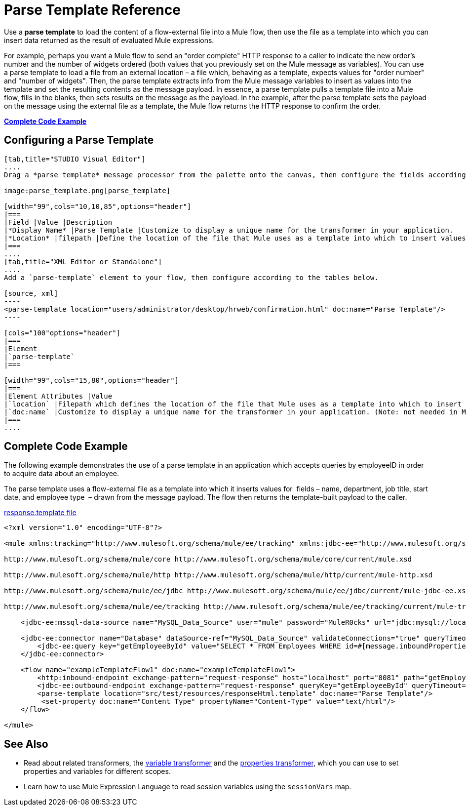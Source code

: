 = Parse Template Reference

Use a *parse template* to load the content of a flow-external file into a Mule flow, then use the file as a template into which you can insert data returned as the result of evaluated Mule expressions.

For example, perhaps you want a Mule flow to send an "order complete" HTTP response to a caller to indicate the new order's number and the number of widgets ordered (both values that you previously set on the Mule message as variables). You can use a parse template to load a file from an external location – a file which, behaving as a template, expects values for "order number" and "number of widgets". Then, the parse template extracts info from the Mule message variables to insert as values into the template and set the resulting contents as the message payload. In essence, a parse template pulls a template file into a Mule flow, fills in the blanks, then sets results on the message as the payload. In the example, after the parse template sets the payload on the message using the external file as a template, the Mule flow returns the HTTP response to confirm the order.

*<<Complete Code Example>>*

== Configuring a Parse Template

[tabs]
------
[tab,title="STUDIO Visual Editor"]
....
Drag a *parse template* message processor from the palette onto the canvas, then configure the fields according to the table below.

image:parse_template.png[parse_template]

[width="99",cols="10,10,85",options="header"]
|===
|Field |Value |Description
|*Display Name* |Parse Template |Customize to display a unique name for the transformer in your application.
|*Location* |filepath |Define the location of the file that Mule uses as a template into which to insert values extracted from the message properties or variables.
|===
....
[tab,title="XML Editor or Standalone"]
....
Add a `parse-template` element to your flow, then configure according to the tables below.

[source, xml]
----
<parse-template location="users/administrator/desktop/hrweb/confirmation.html" doc:name="Parse Template"/>
----

[cols="100"options="header"]
|===
|Element
|`parse-template`
|===

[width="99",cols="15,80",options="header"]
|===
|Element Attributes |Value
|`location` |Filepath which defines the location of the file that Mule uses as a template into which to insert values extracted from the message properties or variables.
|`doc:name` |Customize to display a unique name for the transformer in your application. (Note: not needed in Mule standalone.)
|===
....
------

== Complete Code Example

The following example demonstrates the use of a parse template in an application which accepts queries by employeeID in order to acquire data about an employee.  

The parse template uses a flow-external file as a template into which it inserts values for  fields – name, department, job title, start date, and employee type  – drawn from the message payload. The flow then returns the template-built payload to the caller. 

link:/docs/download/attachments/122752169/responseHtml.template?version=1&modificationDate=1380581726036[response.template file]

[source, xml]
----
<?xml version="1.0" encoding="UTF-8"?>
 
<mule xmlns:tracking="http://www.mulesoft.org/schema/mule/ee/tracking" xmlns:jdbc-ee="http://www.mulesoft.org/schema/mule/ee/jdbc" xmlns:http="http://www.mulesoft.org/schema/mule/http" xmlns="http://www.mulesoft.org/schema/mule/core" xmlns:doc="http://www.mulesoft.org/schema/mule/documentation" xmlns:spring="http://www.springframework.org/schema/beans" version="EE-3.5.0" xmlns:xsi="http://www.w3.org/2001/XMLSchema-instance" xsi:schemaLocation="http://www.springframework.org/schema/beans http://www.springframework.org/schema/beans/spring-beans-current.xsd
 
http://www.mulesoft.org/schema/mule/core http://www.mulesoft.org/schema/mule/core/current/mule.xsd
 
http://www.mulesoft.org/schema/mule/http http://www.mulesoft.org/schema/mule/http/current/mule-http.xsd
 
http://www.mulesoft.org/schema/mule/ee/jdbc http://www.mulesoft.org/schema/mule/ee/jdbc/current/mule-jdbc-ee.xsd
 
http://www.mulesoft.org/schema/mule/ee/tracking http://www.mulesoft.org/schema/mule/ee/tracking/current/mule-tracking-ee.xsd">
 
    <jdbc-ee:mssql-data-source name="MySQL_Data_Source" user="mule" password="MuleR0cks" url="jdbc:mysql://localhost:3306/hrDB" transactionIsolation="UNSPECIFIED" doc:name="MS SQL Data Source"/>
 
    <jdbc-ee:connector name="Database" dataSource-ref="MySQL_Data_Source" validateConnections="true" queryTimeout="-1" pollingFrequency="0" doc:name="Database">
        <jdbc-ee:query key="getEmployeeById" value="SELECT * FROM Employees WHERE id=#[message.inboundProperties['id']]"/>
    </jdbc-ee:connector>
 
    <flow name="exampleTemplateFlow1" doc:name="exampleTemplateFlow1">
        <http:inbound-endpoint exchange-pattern="request-response" host="localhost" port="8081" path="getEmployee" doc:name="HTTP" doc:description="Send GET request with a parameter, for example, http://localhost:8081/getEmployee?id=12345"/>
        <jdbc-ee:outbound-endpoint exchange-pattern="request-response" queryKey="getEmployeeById" queryTimeout="-1" connector-ref="Database" doc:name="Database" doc:description="Returns list of maps containing records; only the first one is required."/>
        <parse-template location="src/test/resources/responseHtml.template" doc:name="Parse Template"/>
         <set-property doc:name="Content Type" propertyName="Content-Type" value="text/html"/>
    </flow>
 
</mule>
----


== See Also

* Read about related transformers, the link:/docs/display/34X/Variable+Transformer+Reference[variable transformer] and the link:/docs/display/34X/Property+Transformer+Reference[properties transformer], which you can use to set properties and variables for different scopes.
* Learn how to use Mule Expression Language to read session variables using the `sessionVars` map.
